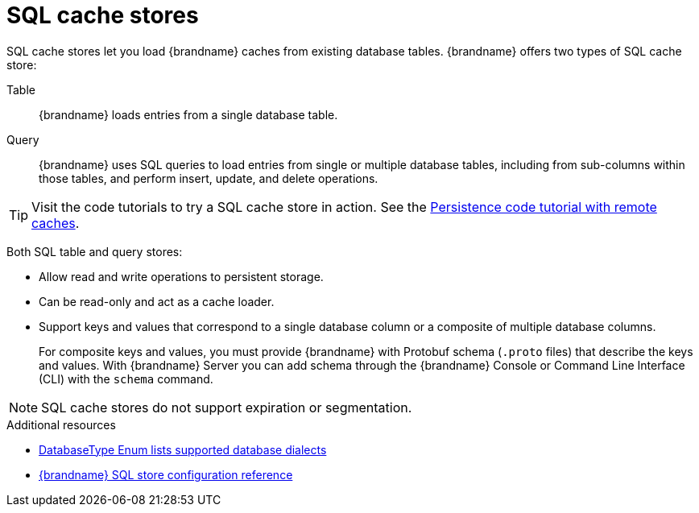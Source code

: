 [id='sql-cache-store_{context}']
= SQL cache stores

SQL cache stores let you load {brandname} caches from existing database tables.
{brandname} offers two types of SQL cache store:

Table:: {brandname} loads entries from a single database table.
Query:: {brandname} uses SQL queries to load entries from single or multiple database tables, including from sub-columns within those tables, and perform insert, update, and delete operations.

[TIP]
====
Visit the code tutorials to try a SQL cache store in action.
See the link:{code_tutorials_root}/infinispan-remote/persistence[Persistence code tutorial with remote caches].
====

Both SQL table and query stores:

* Allow read and write operations to persistent storage.
* Can be read-only and act as a cache loader.
* Support keys and values that correspond to a single database column or a composite of multiple database columns.
+
For composite keys and values, you must provide {brandname} with Protobuf schema (`.proto` files) that describe the keys and values.
With {brandname} Server you can add schema through the {brandname} Console or Command Line Interface (CLI) with the [command]`schema` command.

[NOTE]
====
SQL cache stores do not support expiration or segmentation.
====

[role="_additional-resources"]
.Additional resources
* link:{javadocroot}/org/infinispan/persistence/jdbc/common/DatabaseType.html[DatabaseType Enum lists supported database dialects]
* link:{configdocroot}infinispan-cachestore-sql-config-{schemaversion}.html[{brandname} SQL store configuration reference]
